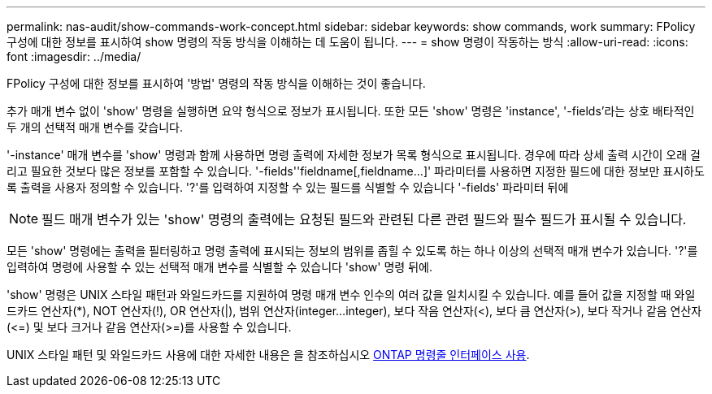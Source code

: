---
permalink: nas-audit/show-commands-work-concept.html 
sidebar: sidebar 
keywords: show commands, work 
summary: FPolicy 구성에 대한 정보를 표시하여 show 명령의 작동 방식을 이해하는 데 도움이 됩니다. 
---
= show 명령이 작동하는 방식
:allow-uri-read: 
:icons: font
:imagesdir: ../media/


[role="lead"]
FPolicy 구성에 대한 정보를 표시하여 '방법' 명령의 작동 방식을 이해하는 것이 좋습니다.

추가 매개 변수 없이 'show' 명령을 실행하면 요약 형식으로 정보가 표시됩니다. 또한 모든 'show' 명령은 'instance', '-fields'라는 상호 배타적인 두 개의 선택적 매개 변수를 갖습니다.

'-instance' 매개 변수를 'show' 명령과 함께 사용하면 명령 출력에 자세한 정보가 목록 형식으로 표시됩니다. 경우에 따라 상세 출력 시간이 오래 걸리고 필요한 것보다 많은 정보를 포함할 수 있습니다. '-fields''fieldname[,fieldname...]' 파라미터를 사용하면 지정한 필드에 대한 정보만 표시하도록 출력을 사용자 정의할 수 있습니다. '?'를 입력하여 지정할 수 있는 필드를 식별할 수 있습니다 '-fields' 파라미터 뒤에

[NOTE]
====
필드 매개 변수가 있는 'show' 명령의 출력에는 요청된 필드와 관련된 다른 관련 필드와 필수 필드가 표시될 수 있습니다.

====
모든 'show' 명령에는 출력을 필터링하고 명령 출력에 표시되는 정보의 범위를 좁힐 수 있도록 하는 하나 이상의 선택적 매개 변수가 있습니다. '?'를 입력하여 명령에 사용할 수 있는 선택적 매개 변수를 식별할 수 있습니다 'show' 명령 뒤에.

'show' 명령은 UNIX 스타일 패턴과 와일드카드를 지원하여 명령 매개 변수 인수의 여러 값을 일치시킬 수 있습니다. 예를 들어 값을 지정할 때 와일드카드 연산자(*), NOT 연산자(!), OR 연산자(|), 범위 연산자(integer...integer), 보다 작음 연산자(<), 보다 큼 연산자(>), 보다 작거나 같음 연산자(\<=) 및 보다 크거나 같음 연산자(>=)를 사용할 수 있습니다.

UNIX 스타일 패턴 및 와일드카드 사용에 대한 자세한 내용은 을 참조하십시오 xref:../system-admin/command-line-interface-concept.html[ONTAP 명령줄 인터페이스 사용].
